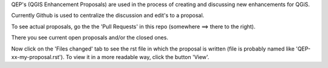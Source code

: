 QEP's (QGIS Enhancement Proposals) are used in the process of creating and discussing new enhancements for QGiS.

Currently Github is used to centralize the discussion and edit's to a proposal.

To see actual proposals, go the the 'Pull Requests' in this repo (somewhere ==> there to the right).

There you see current open proposals and/or the closed ones.

Now click on the 'Files changed' tab to see the rst file in which the proposal is written
(file is probably named like 'QEP-xx-my-proposal.rst'). To view it in a more readable way, 
click the button 'View'.
